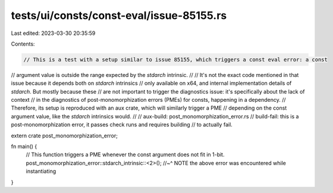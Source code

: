 tests/ui/consts/const-eval/issue-85155.rs
=========================================

Last edited: 2023-03-30 20:35:59

Contents:

.. code-block:: rs

    // This is a test with a setup similar to issue 85155, which triggers a const eval error: a const
// argument value is outside the range expected by the `stdarch` intrinsic.
//
// It's not the exact code mentioned in that issue because it depends both on `stdarch` intrinsics
// only available on x64, and internal implementation details of `stdarch`. But mostly because these
// are not important to trigger the diagnostics issue: it's specifically about the lack of context
// in the diagnostics of post-monomorphization errors (PMEs) for consts, happening in a dependency.
// Therefore, its setup is reproduced with an aux crate, which will similarly trigger a PME
// depending on the const argument value, like the `stdarch` intrinsics would.
//
// aux-build: post_monomorphization_error.rs
// build-fail: this is a post-monomorphization error, it passes check runs and requires building
//             to actually fail.

extern crate post_monomorphization_error;

fn main() {
    // This function triggers a PME whenever the const argument does not fit in 1-bit.
    post_monomorphization_error::stdarch_intrinsic::<2>();
    //~^ NOTE the above error was encountered while instantiating
}


